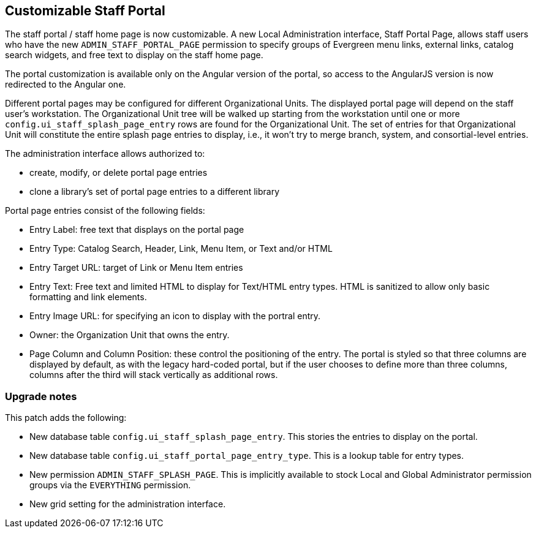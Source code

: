 == Customizable Staff Portal ==

The staff portal / staff home page is now customizable. A new Local
Administration interface, Staff Portal Page, allows staff users who
have the new `ADMIN_STAFF_PORTAL_PAGE` permission to specify groups
of Evergreen menu links, external links, catalog search widgets,
and free text to display on the staff home page.

The portal customization is available only on the Angular version of
the portal, so access to the AngularJS version is now redirected to
the Angular one.

Different portal pages may be configured for different Organizational
Units. The displayed portal page will depend on the staff user's
workstation. The Organizational Unit tree will be walked up starting
from the workstation until one or more `config.ui_staff_splash_page_entry`
rows are found for the Organizational Unit. The set of entries for
that Organizational Unit will constitute the entire splash page entries
to display, i.e., it won't try to merge branch, system, and
consortial-level entries.

The administration interface allows authorized to:

* create, modify, or delete portal page entries
* clone a library's set of portal page entries to a
  different library

Portal page entries consist of the following fields:

* Entry Label: free text that displays on the portal page
* Entry Type: Catalog Search, Header, Link, Menu Item, or Text and/or HTML
* Entry Target URL: target of Link or Menu Item entries
* Entry Text: Free text and limited HTML to display for Text/HTML entry
  types. HTML is sanitized to allow only basic formatting and link
  elements.
* Entry Image URL: for specifying an icon to display with the
  portral entry.
* Owner: the Organization Unit that owns the entry.
* Page Column and Column Position: these control the positioning
  of the entry. The portal is styled so that three columns are
  displayed by default, as with the legacy hard-coded portal, but
  if the user chooses to define more than three columns, columns
  after the third will stack vertically as additional rows.

=== Upgrade notes ===

This patch adds the following:

  * New database table `config.ui_staff_splash_page_entry`. This
    stories the entries to display on the portal.
  * New database table `config.ui_staff_portal_page_entry_type`.
    This is a lookup table for entry types.
  * New permission `ADMIN_STAFF_SPLASH_PAGE`. This is implicitly
    available to stock Local and Global Administrator permission
    groups via the `EVERYTHING` permission.
  * New grid setting for the administration interface.

